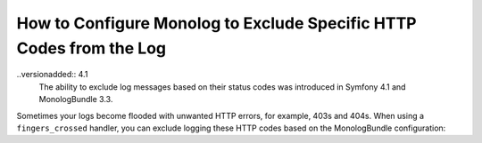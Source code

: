 .. index::
   single: Logging
   single: Logging; Exclude HTTP Codes
   single: Monolog; Exclude HTTP Codes

How to Configure Monolog to Exclude Specific HTTP Codes from the Log
====================================================================

..versionadded:: 4.1
    The ability to exclude log messages based on their status codes was
    introduced in Symfony 4.1 and MonologBundle 3.3.

Sometimes your logs become flooded with unwanted HTTP errors, for example,
403s and 404s. When using a ``fingers_crossed`` handler, you can exclude
logging these HTTP codes based on the MonologBundle configuration:

.. configuration-block::

    .. code-block:: yaml

        # config/packages/prod/monolog.yaml
        monolog:
            handlers:
                main:
                    # ...
                    type: fingers_crossed
                    handler: ...
                    excluded_http_codes: [403, 404, { 400: ['^/foo', '^/bar'] }]

    .. code-block:: xml

        <!-- config/packages/prod/monolog.xml -->
        <container xmlns="http://symfony.com/schema/dic/services"
            xmlns:xsi="http://www.w3.org/2001/XMLSchema-instance"
            xmlns:monolog="http://symfony.com/schema/dic/monolog"
            xsi:schemaLocation="http://symfony.com/schema/dic/services
                http://symfony.com/schema/dic/services/services-1.0.xsd
                http://symfony.com/schema/dic/monolog
                http://symfony.com/schema/dic/monolog/monolog-1.0.xsd">

            <monolog:config>
                <monolog:handler type="fingers_crossed" name="main" handler="...">
                    <!-- ... -->
                    <monolog:excluded-http-code code="403">
                        <monolog:url>^/foo</monolog:url>
                        <monolog:url>^/bar</monolog:url>
                    </monolog:excluded-http-code>
                    <monolog:excluded-http-code code="404" />
                </monolog:handler>
            </monolog:config>
        </container>

    .. code-block:: php

        // config/packages/prod/monolog.php
        $container->loadFromExtension('monolog', array(
            'handlers' => array(
                'main' => array(
                    // ...
                    'type'                => 'fingers_crossed',
                    'handler'             => ...,
                    'excluded_http_codes' => array(403, 404),
                ),
            ),
        ));

